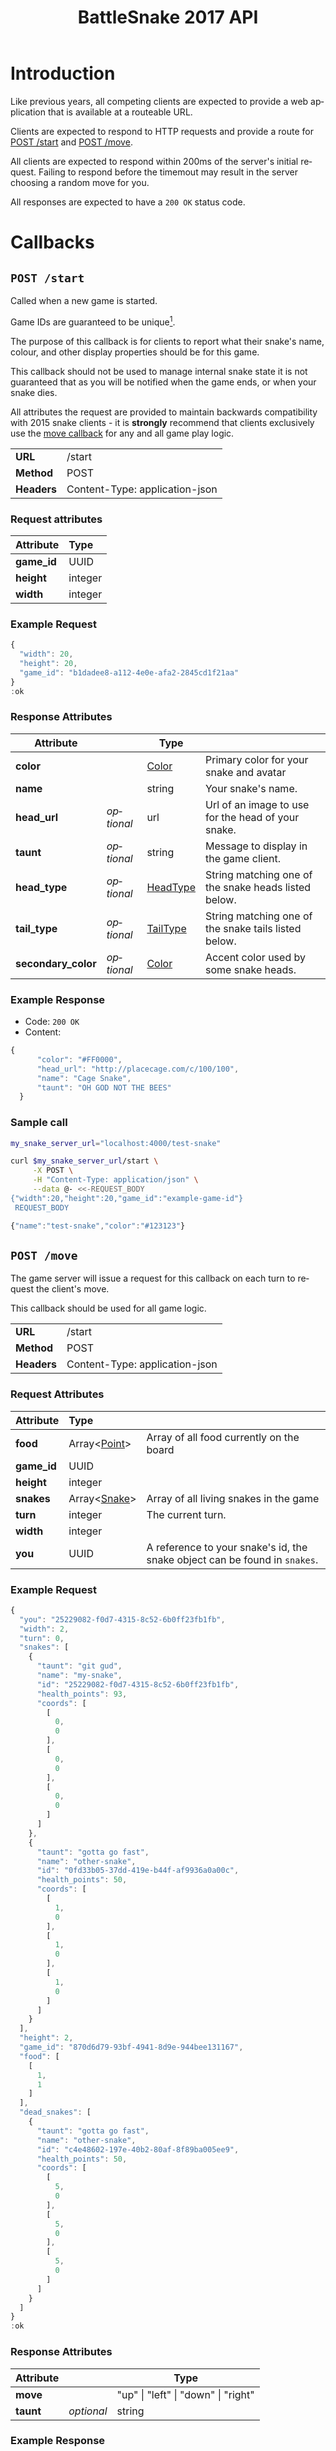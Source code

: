 #+OPTIONS: ':nil *:t -:t ::t <:t H:3 \n:nil ^:nil _:nil arch:headline author:nil
#+OPTIONS: broken-links:nil c:nil creator:nil d:(not "LOGBOOK") date:nil e:t
#+OPTIONS: email:nil f:t inline:t num:t p:nil pri:nil prop:nil stat:t tags:t
#+OPTIONS: tasks:nil tex:t timestamp:nil title:nil toc:3 todo:nil |:t
#+TITLE: BattleSnake 2017 API
#+LANGUAGE: en
#+SELECT_TAGS: export
#+EXCLUDE_TAGS: noexport
#+OPTIONS: gid:nil html-link-use-abs-url:nil html-postamble:auto
#+OPTIONS: html-preamble:t html-scripts:t html-style:t tex:t toc-tag:nil
#+OPTIONS: toc-todo:nil whn:t
#+HTML_CONTAINER: div
#+HTML_LINK_HOME:
#+HTML_LINK_UP:
#+HTML_MATHJAX:
#+HTML_HEAD: <script src="https://cdnjs.cloudflare.com/ajax/libs/jquery/1.11.3/jquery.min.js"></script>
#+HTML_HEAD: <script src="https://cdnjs.cloudflare.com/ajax/libs/twitter-bootstrap/3.3.5/js/bootstrap.min.js"></script>
#+HTML_HEAD: <link  href="https://cdnjs.cloudflare.com/ajax/libs/twitter-bootstrap/3.3.5/css/bootstrap.min.css" rel="stylesheet">
#+HTML_HEAD: <link  href="./index.css" rel="stylesheet">
#+CREATOR: <a href="http://www.gnu.org/software/emacs/">Emacs</a> 24.5.1 (<a href="http://orgmode.org">Org-mode</a> 9.0.3)
#+STARTUP: content

# run ./scripts/org-server to start the org-server node from the battle snake project root.
# required to regenerate code blocks.
#+BEGIN_SRC elixir :remsh org-server@localhost :sname org-console :exports none
Node.self()
#+END_SRC

#+RESULTS:
: :"org-server@localhost"

#+BEGIN_EXPORT html
<style>
</style>
#+END_EXPORT

[[./bs-logo-dark.png]]

* Introduction
Like previous years, all competing clients are expected to provide a web
application that is available at a routeable URL.

Clients are expected to respond to HTTP requests and provide a route for [[#post-start][POST /start]] and [[#post-move][POST /move]].

# FIXME: decide what happends on timeout
All clients are expected to respond within 200ms of the server's initial
request. Failing to respond before the timemout may result in the server
choosing a random move for you.

All responses are expected to have a =200 OK= status code.

* Callbacks
** =POST /start=
   :PROPERTIES:
   :CUSTOM_ID: post-start
   :END:

   Called when a new game is started.

   Game IDs are guaranteed to be unique[fn:2].

   The purpose of this callback is for clients to report what their snake's
   name, colour, and other display properties should be for this game.

   This callback should not be used to manage internal snake state it is not
   guaranteed that as you will be notified when the game ends, or when your
   snake dies.

   All attributes the request are provided to maintain backwards compatibility
   with 2015 snake clients - it is *strongly* recommend that clients exclusively
   use the [[#post-move][move callback]] for any and all game play logic.

   | *URL*     | /start                         |
   | *Method*  | POST                           |
   | *Headers* | Content-Type: application-json |

*** Request attributes
    | Attribute | Type    |
    |-----------+---------|
    | <l>       | <l>     |
    | *game_id* | UUID    |
    | *height*  | integer |
    | *width*   | integer |
    |-----------+---------|
*** Example Request
    #+BEGIN_SRC elixir :remsh org-server@localhost :sname org-console :wrap "SRC js" :eval no-export :exports results :cache yes
      alias BattleSnake.{GameForm}

      %GameForm{
        id: Ecto.UUID.generate()
      }
      |> Poison.encode!(pretty: true)
      |> IO.puts
    #+END_SRC

    #+RESULTS[6084a51ad554b37393dec1e7191d16ed6861537b]:
    #+BEGIN_SRC js
    {
      "width": 20,
      "height": 20,
      "game_id": "b1dadee8-a112-4e0e-afa2-2845cd1f21aa"
    }
    :ok
    #+END_SRC

*** Response Attributes
    :LOGBOOK:
    CLOCK: [2017-03-02 Thu 00:19]--[2017-03-02 Thu 00:43] =>  0:24
    :END:
    | Attribute         |            | Type     |                                                      |
    |-------------------+------------+----------+------------------------------------------------------|
    | *color*           |            | [[#type-color][Color]]    | Primary color for your snake and avatar              |
    | *name*            |            | string   | Your snake's name.                                   |
    | *head_url*        | /optional/ | url      | Url of an image to use for the head of your snake.   |
    | *taunt*           | /optional/ | string   | Message to display in the game client.               |
    | *head_type*       | /optional/ | [[#type-head-type][HeadType]] | String matching one of the snake heads listed below. |
    | *tail_type*       | /optional/ | [[#type-tail-type][TailType]] | String matching one of the snake tails listed below. |
    | *secondary_color* | /optional/ | [[#type-color][Color]]    | Accent color used by some snake heads.               |

*** Example Response
    - Code: =200 OK=
    - Content:
    #+BEGIN_SRC js
    {
          "color": "#FF0000",
          "head_url": "http://placecage.com/c/100/100",
          "name": "Cage Snake",
          "taunt": "OH GOD NOT THE BEES"
      }
    #+END_SRC
*** Sample call
    #+BEGIN_SRC sh :results verbatim replace :exports both :cache yes :eval no-export :wrap "SRC js"
      my_snake_server_url="localhost:4000/test-snake"

      curl $my_snake_server_url/start \
           -X POST \
           -H "Content-Type: application/json" \
           --data @- <<-REQUEST_BODY
      {"width":20,"height":20,"game_id":"example-game-id"}
       REQUEST_BODY
    #+END_SRC

    #+RESULTS[53c4397691891d18ff67e7ffb1486a598d7ffd8f]:
    #+BEGIN_SRC js
    {"name":"test-snake","color":"#123123"}
    #+END_SRC

** =POST /move=
   :PROPERTIES:
   :CUSTOM_ID: post-move
   :END:
   The game server will issue a request for this callback on each turn to
   request the client's move.

   This callback should be used for all game logic.

   | *URL*     | /start                         |
   | *Method*  | POST                           |
   | *Headers* | Content-Type: application-json |

*** Request Attributes
    | Attribute | Type                    |                                                                                                                                                                                                                     |
    |-----------+-------------------------+---------------------------------------------------------------------------------------------------------------------------------------------------------------------------------------------------------------------|
    | <l>       | <l>                     |                                                                                                                                                                                                                     |
    | *food*    | Array<[[#type-point][Point]]>            | Array of all food currently on the board                                                                                                                                                                            |
    | *game_id* | UUID                    |                                                                                                                                                                                                                     |
    | *height*  | integer                 |                                                                                                                                                                                                                     |
    | *snakes*  | Array<[[#type-snake][Snake]]>            | Array of all living snakes in the game                                                                                                                                                                              |
    | *turn*    | integer                 | The current turn.                                                                                                                                                                                                   |
    | *width*   | integer                 |                                                                                                                                                                                                                     |
    | *you*     | UUID                    | A reference to your snake's id, the snake object can be found in =snakes=.                                                                                                                                          |
    |-----------+-------------------------+---------------------------------------------------------------------------------------------------------------------------------------------------------------------------------------------------------------------|

*** Example Request
    #+BEGIN_SRC elixir :remsh org-server@localhost :sname org-console :wrap "SRC js" :eval no-export :exports results :results value
      alias BattleSnake.{
        Snake,
        World,
      }

      use BattleSnake.Point

      my_snake = %Snake{
        coords: [p(0, 0), p(0, 0), p(0, 0)],
        health_points: 93,
        id: Ecto.UUID.generate(),
        name: "my-snake",
        taunt: "git gud",
        url: "localhost:4000",
      }

      other_snake = %Snake{
        coords: [p(1, 0), p(1, 0), p(1, 0)],
        health_points: 50,
        id: Ecto.UUID.generate(),
        name: "other-snake",
        taunt: "gotta go fast",
        url: "localhost:4001",
      }

      dead_snake = %Snake{
        coords: [p(5, 0), p(5, 0), p(5, 0)],
        health_points: 50,
        id: Ecto.UUID.generate(),
        name: "other-snake",
        taunt: "gotta go fast",
        url: "localhost:4001",
      }

      food = [p(1,1)]

      snakes = [my_snake, other_snake]

      %World{
        width: 2,
        height: 2,
        snakes: snakes,
        dead_snakes: [dead_snake],
        food: food,
        game_id: Ecto.UUID.generate(),
      }
      |> Poison.encode!(pretty: true, me: my_snake.id)
      |> IO.puts
    #+END_SRC

    #+RESULTS[e909af054857d10965dd9905fdf8433dcd44ba75]:
    #+BEGIN_SRC js
    {
      "you": "25229082-f0d7-4315-8c52-6b0ff23fb1fb",
      "width": 2,
      "turn": 0,
      "snakes": [
        {
          "taunt": "git gud",
          "name": "my-snake",
          "id": "25229082-f0d7-4315-8c52-6b0ff23fb1fb",
          "health_points": 93,
          "coords": [
            [
              0,
              0
            ],
            [
              0,
              0
            ],
            [
              0,
              0
            ]
          ]
        },
        {
          "taunt": "gotta go fast",
          "name": "other-snake",
          "id": "0fd33b05-37dd-419e-b44f-af9936a0a00c",
          "health_points": 50,
          "coords": [
            [
              1,
              0
            ],
            [
              1,
              0
            ],
            [
              1,
              0
            ]
          ]
        }
      ],
      "height": 2,
      "game_id": "870d6d79-93bf-4941-8d9e-944bee131167",
      "food": [
        [
          1,
          1
        ]
      ],
      "dead_snakes": [
        {
          "taunt": "gotta go fast",
          "name": "other-snake",
          "id": "c4e48602-197e-40b2-80af-8f89ba005ee9",
          "health_points": 50,
          "coords": [
            [
              5,
              0
            ],
            [
              5,
              0
            ],
            [
              5,
              0
            ]
          ]
        }
      ]
    }
    :ok
    #+END_SRC

***  Response Attributes
    | Attribute |            | Type                                         |
    |-----------+------------+----------------------------------------------|
    | *move*    |            | "up" \vert "left" \vert "down" \vert "right" |
    | *taunt*   | /optional/ | string                                       |
    |-----------+------------+----------------------------------------------|

*** Example Response
    - Code: =200 OK=
    - Content:
    #+BEGIN_SRC js
      {
          "move": "up",
          "taunt": "gotta go fast"
      }
    #+END_SRC
*** Sample call
    #+BEGIN_SRC sh :results verbatim replace :exports both :cache yes :eval no-export :wrap "SRC js"
      my_snake_server_url="localhost:4000/test-snake"

      curl $my_snake_server_url/move \
           -X POST \
           -H "Content-Type: application/json" \
           --data @- <<-REQUEST_BODY
         {{"you": {"name": "my-snake", "coords": [[0, 0], [0, 0], [0, 0]]},
         "turn": 0, "snakes": [{"name": "my-snake", "coords": [[0, 0], [0, 0],
         [0, 0]]}], "game_id": 0, "food": [[0, 1]]}
         REQUEST_BODY
    #+END_SRC

    #+RESULTS[5daf13e98697255d552f68e3d7fbe143f00821f5]:
    #+BEGIN_SRC js
    {"move":"right"}
    #+END_SRC


*** Notes
    Requests timeout after 200ms, failing to respond will result in the server
    choosing a move for you.
** Simple Example Snake
   Below is a simple example snake. This is what the bare minimum implementation
   of a /functional/ snake might look like.

   This example is written in Ruby, but you are of course not limited in what
   technology you wish to use.

   In the below example we create a basic Sinatra[fn:1] web application. The app
   severs the two post callbacks, and provides a response containing only the
   required attributes for both.

   #+BEGIN_SRC ruby
     # ./Gemfile
     source "https://rubygems.org"
     gem "sinatra", require: "sinatra/base"
     gem "rack"

     # ./ruby_snake.rb
     require "json"

     class RubySnake < Sinatra::Base
       post "/start" do
         {
           name: "simple-ruby-example-snake",
           color: "#123456"
         }.to_json
       end

       post "/move" do
         {
           move: "up"
         }.to_json
       end
     end
   #+END_SRC

   This Snake only goes up, but it works!


* Data Types
** Point
   :PROPERTIES:
   :CUSTOM_ID: type-point
   :END:

   A 2-dimensional vector.

   #+BEGIN_EXAMPLE
     x :: 0..infinity
     y :: 0..infinity
     Point :: [x, y]
   #+END_EXAMPLE

   #+BEGIN_SRC json
     [0, 1]
   #+END_SRC

** Snake
   :PROPERTIES:
   :CUSTOM_ID: type-snake
   :END:

   | Attributes      |   | Type         |
   |-----------------+---+--------------|
   | *coords*        |   | Array<[[#type-point][Point]]> |
   | *health_points* |   | 0..100       |
   | *id*            |   | UUID         |
   | *name*          |   | string       |
   | *taunt*         |   | string       |

   #+BEGIN_SRC js
     {
       "taunt": "git gud",
       "name": "my-snake",
       "id": "5b079dcd-0494-4afd-a08e-72c9a7c2d983",
       "health_points": 93,
       "coords": [
         [0, 0],
         [0, 0],
         [0, 0]
       ]
     }
   #+END_SRC


   =coords= is a complete list of a snakes head and body segments. The first
   segment in =coords= is a snakes head.

   When a snake moves its' head segment will move in the direction specified,
   and all it's tail segments will advance to space ocupied by the previous
   segment

   Eating food extends your snake's tail, and restores your health points.

   For example:

   #+BEGIN_SRC js
     // before eating food
     {
       "taunt": "git gud",
       "name": "my-snake",
       "id": "5b079dcd-0494-4afd-a08e-72c9a7c2d983",
       "health_points": 50,
       "coords": [
         [2, 0],
         [1, 0],
         [0, 0]
       ]
     }
     // moves right, (1, 0), into a space that occupies food (3, 0)
     // the new state of the snake would be
     {
       "taunt": "git gud",
       "name": "my-snake",
       "id": "5b079dcd-0494-4afd-a08e-72c9a7c2d983",
       "health_points": 100,
       "coords": [
         [3, 0],
         [2, 0],
         [1, 0],
         [1, 0]
       ]
     }
     // the tail has been extended by 1 and the health restored to 100
   #+END_SRC

** Color
   :PROPERTIES:
   :CUSTOM_ID: type-color
   :END:
   #+BEGIN_SRC
   color :: hexcode | hsl | named_color | rbg
   #+END_SRC

   #+BEGIN_EXAMPLE
   "gold"
   #+END_EXAMPLE

   #+BEGIN_EXAMPLE
   "#ffffff"
   #+END_EXAMPLE

   #+BEGIN_EXAMPLE
   "rgb(255, 255, 255)"
   #+END_EXAMPLE

   #+BEGIN_EXAMPLE
   "hsl(255, 100%, 100%)"
   #+END_EXAMPLE

** HeadType
   :PROPERTIES:
   :CUSTOM_ID: type-head-type
   :END:
   A string matching one of the values listed below:
   | Value         | Preview                                                      |
   | ="bendr"=     | @@html:<img width="100px" src="./bendr-snakehead.png" />@@   |
   | ="dead"=      | @@html:<img width="100px" src="./dead-snakehead.png" />@@    |
   | ="fang"=      | @@html:<img width="100px" src="./fang-snakehead.png" />@@    |
   | ="pixel"=     | @@html:<img width="100px" src="./pixel-snakehead.png" />@@   |
   | ="regular"=   | @@html:<img width="100px" src="./regular-snakehead.png" />@@ |
   | ="safe"=      | @@html:<img width="100px" src="./safe-snakehead.png" />@@    |
   | ="sand-worm"= | @@html:<img width="100px" src="./sand-worm.png" />@@         |
   | ="shades"=    | @@html:<img width="100px" src="./shades-snakehead.png" />@@  |
   | ="smile"=     | @@html:<img width="100px" src="./smile-snakehead.png" />@@   |
   | ="tongue"=    | @@html:<img width="100px" src="./tongue-snakehead.png" />@@  |

** TailType
   :PROPERTIES:
   :CUSTOM_ID: type-tail-type
   :END:
   A string matching one of the values listed below:
   | Value            | Preview                                                           |
   | ="small-rattle"= | @@html:<img width="100px" src="./small-rattle-snaketail.png" />@@ |
   | ="skinny-tail"=  | @@html:<img width="100px" src="./skinny-tail-snaketail.png" />@@  |
   | ="round-bum"=    | @@html:<img width="100px" src="./round-bum-snaketail.png" />@@    |
   | ="pointed"=      | @@html:<img width="100px" src="./pointed-snaketail.png" />@@      |
   | ="pixel"=        | @@html:<img width="100px" src="./pixel-snaketail.png" />@@        |
   | ="freckled"=     | @@html:<img width="100px" src="./freckled-snaketail.png" />@@     |
   | ="fat-rattle"=   | @@html:<img width="100px" src="./fat-rattle-snaketail.png" />@@   |
   | ="curled"=       | @@html:<img width="100px" src="./curled-snaketail.png" />@@       |
   | ="block-bum"=    | @@html:<img width="100px" src="./block-bum-snaketail.png" />@@    |
* Game Rules
** Objective

   BattleSnake is an adaptation of the classic video game "Snake", where the player
   maneuvers a snake around the play field to collect food pellets, which makes
   the snake grow longer. The main objective is to collect as much food as
   as possible, while avoiding hitting obstacles, such as walls and most
   importantly - your own snake.

   In BattleSnake, each round X number of snakes is pitted against each other,
   and the goal is to be the last snake left alive at the end of the round.

** You lose if your snake...
   * Runs into another snake's body.
   * Runs into its own body.
   * Runs into the walls of the play field.
   * Collides head-to-head with a longer snake (both die if they are of the same size).
   * Starves.

** Starvation rules
   * Your snake starts out with 100 life and counts down by 1 each turn.
   * When your snake's life total reaches 0, it dies of starvation.

** Avoiding starvation
   * Food pellets spawn randomly around the play field.
   * Each food pellet increases your snake's length by 1 and resets its life to 100.

** Sportsmanship
   - No DDoSing your opponents.
   - No manual control of your snake.

* General Advice
  coming soon...
* Deploying Your Snake
  coming soon...
* Example Snakes
  more coming soon...
** Ruby Snake
   [[https://github.com/Stembolthq/battle_snake/blob/v2.0.0/examples/ruby_snake/ruby_snake.rb][Ruby Snake]]

* Footnotes

[fn:2] https://en.wikipedia.org/wiki/Universally_unique_identifier#Collisions

[fn:1] http://www.sinatrarb.com/intro.html

# Local Variables:
# org-twbs-table-default-attributes: (:class "table")
# org-twbs-htmlize-output-type: (quote css)
# End:
